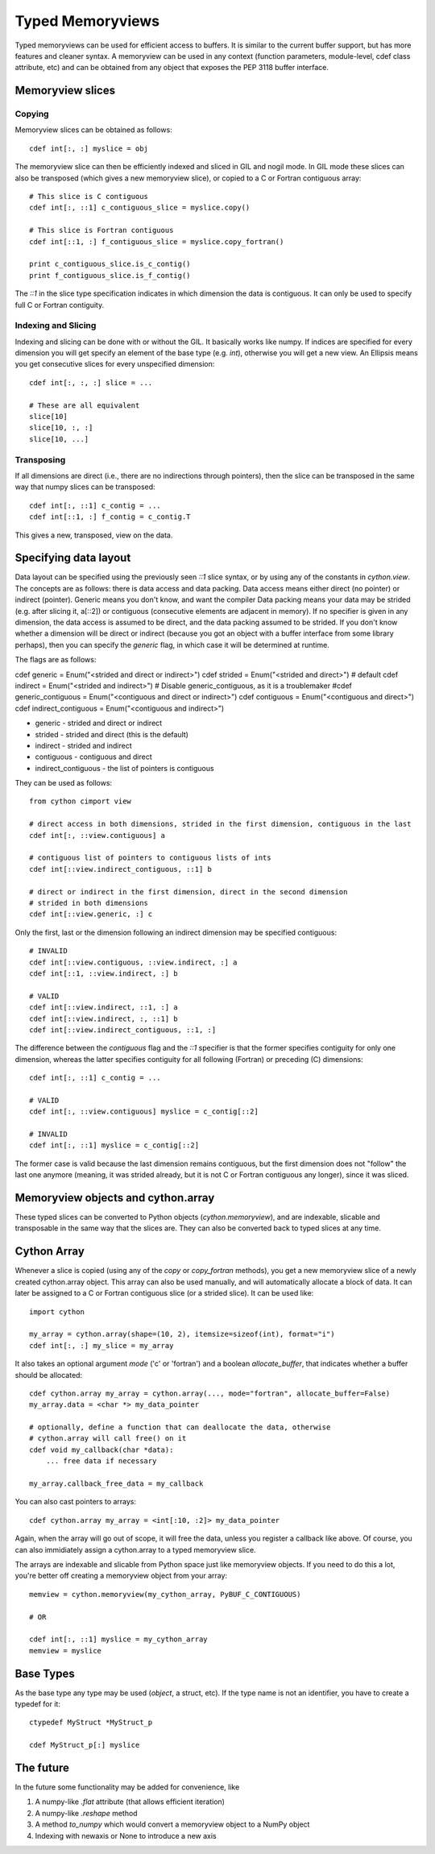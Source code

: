.. highlight:: cython

.. _memoryviews:

**************************
Typed Memoryviews
**************************

Typed memoryviews can be used for efficient access to buffers. It is similar to the
current buffer support, but has more features and cleaner syntax. A memoryview
can be used in any context (function parameters, module-level, cdef class attribute, etc)
and can be obtained from any object that exposes the PEP 3118 buffer interface.

Memoryview slices
====================

Copying
--------

Memoryview slices can be obtained as follows::

    cdef int[:, :] myslice = obj

The memoryview slice can then be efficiently indexed and sliced in GIL and nogil mode.
In GIL mode these slices can also be transposed (which gives a new memoryview slice), or
copied to a C or Fortran contiguous array::

    # This slice is C contiguous
    cdef int[:, ::1] c_contiguous_slice = myslice.copy()

    # This slice is Fortran contiguous
    cdef int[::1, :] f_contiguous_slice = myslice.copy_fortran()

    print c_contiguous_slice.is_c_contig()
    print f_contiguous_slice.is_f_contig()

The `::1` in the slice type specification indicates in which dimension the data is contiguous.
It can only be used to specify full C or Fortran contiguity.

Indexing and Slicing
--------------------

Indexing and slicing can be done with or without the GIL. It basically works like numpy. If
indices are specified for every dimension you will get specify an element of the base type
(e.g. `int`), otherwise you will get a new view. An Ellipsis means you get consecutive slices
for every unspecified dimension::

    cdef int[:, :, :] slice = ...

    # These are all equivalent
    slice[10]
    slice[10, :, :]
    slice[10, ...]

Transposing
-----------

If all dimensions are direct (i.e., there are no indirections through pointers), then
the slice can be transposed in the same way that numpy slices can be transposed::

    cdef int[:, ::1] c_contig = ...
    cdef int[::1, :] f_contig = c_contig.T

This gives a new, transposed, view on the data.

Specifying data layout
======================

Data layout can be specified using the previously seen `::1` slice syntax, or by using any
of the constants in `cython.view`.
The concepts are as follows: there is data access and data packing. Data access means either
direct (no pointer) or indirect (pointer). Generic means you don't know, and want the compiler
Data packing means your data may be strided (e.g. after slicing it, a[::2]) or contiguous
(consecutive elements are adjacent in memory). If no specifier is given in any dimension,
the data access is assumed to be direct, and the data packing assumed to be strided.
If you don't know whether a dimension will be direct or indirect (because you got an object
with a buffer interface from some library perhaps), then you can specify the `generic` flag,
in which case it will be determined at runtime.

The flags are as follows:

cdef generic = Enum("<strided and direct or indirect>")
cdef strided = Enum("<strided and direct>") # default
cdef indirect = Enum("<strided and indirect>")
# Disable generic_contiguous, as it is a troublemaker
#cdef generic_contiguous = Enum("<contiguous and direct or indirect>")
cdef contiguous = Enum("<contiguous and direct>")
cdef indirect_contiguous = Enum("<contiguous and indirect>")

* generic - strided and direct or indirect
* strided - strided and direct (this is the default)
* indirect - strided and indirect
* contiguous - contiguous and direct
* indirect_contiguous - the list of pointers is contiguous

They can be used as follows::

    from cython cimport view

    # direct access in both dimensions, strided in the first dimension, contiguous in the last
    cdef int[:, ::view.contiguous] a

    # contiguous list of pointers to contiguous lists of ints
    cdef int[::view.indirect_contiguous, ::1] b

    # direct or indirect in the first dimension, direct in the second dimension
    # strided in both dimensions
    cdef int[::view.generic, :] c

Only the first, last or the dimension following an indirect dimension may be specified contiguous::

    # INVALID
    cdef int[::view.contiguous, ::view.indirect, :] a
    cdef int[::1, ::view.indirect, :] b

    # VALID
    cdef int[::view.indirect, ::1, :] a
    cdef int[::view.indirect, :, ::1] b
    cdef int[::view.indirect_contiguous, ::1, :]

The difference between the `contiguous` flag and the `::1` specifier is that the former specifies
contiguity for only one dimension, whereas the latter specifies contiguity for all following (Fortran) or
preceding (C) dimensions::

    cdef int[:, ::1] c_contig = ...

    # VALID
    cdef int[:, ::view.contiguous] myslice = c_contig[::2]

    # INVALID
    cdef int[:, ::1] myslice = c_contig[::2]

The former case is valid because the last dimension remains contiguous, but the first dimension
does not "follow" the last one anymore (meaning, it was strided already, but it is not C or Fortran
contiguous any longer), since it was sliced.


Memoryview objects and cython.array
===================================
These typed slices can be converted to Python objects (`cython.memoryview`), and are indexable,
slicable and transposable in the same way that the slices are. They can also be converted back to typed
slices at any time.

Cython Array
============
Whenever a slice is copied (using any of the `copy` or `copy_fortran` methods), you get a new
memoryview slice of a newly created cython.array object. This array can also be used manually,
and will automatically allocate a block of data. It can later be assigned to a C or Fortran
contiguous slice (or a strided slice). It can be used like::

    import cython

    my_array = cython.array(shape=(10, 2), itemsize=sizeof(int), format="i")
    cdef int[:, :] my_slice = my_array

It also takes an optional argument `mode` ('c' or 'fortran') and a boolean `allocate_buffer`, that indicates
whether a buffer should be allocated::

    cdef cython.array my_array = cython.array(..., mode="fortran", allocate_buffer=False)
    my_array.data = <char *> my_data_pointer

    # optionally, define a function that can deallocate the data, otherwise
    # cython.array will call free() on it
    cdef void my_callback(char *data):
        ... free data if necessary

    my_array.callback_free_data = my_callback

You can also cast pointers to arrays::

    cdef cython.array my_array = <int[:10, :2]> my_data_pointer

Again, when the array will go out of scope, it will free the data, unless you register a callback like above.
Of course, you can also immidiately assign a cython.array to a typed memoryview slice.

The arrays are indexable and slicable from Python space just like memoryview objects. If you need to do this
a lot, you're better off creating a memoryview object from your array::

    memview = cython.memoryview(my_cython_array, PyBUF_C_CONTIGUOUS)

    # OR

    cdef int[:, ::1] myslice = my_cython_array
    memview = myslice

Base Types
==========
As the base type any type may be used (`object`, a struct, etc). If the type name is
not an identifier, you have to create a typedef for it::

    ctypedef MyStruct *MyStruct_p

    cdef MyStruct_p[:] myslice

The future
==========
In the future some functionality may be added for convenience, like

1. A numpy-like `.flat` attribute (that allows efficient iteration)
2. A numpy-like `.reshape` method
3. A method `to_numpy` which would convert a memoryview object to a NumPy object
4. Indexing with newaxis or None to introduce a new axis
